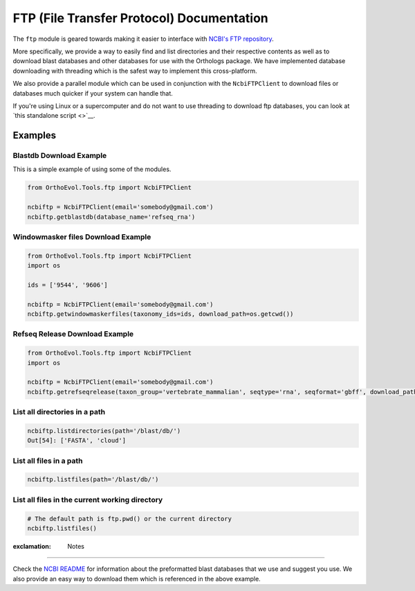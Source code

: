 FTP (File Transfer Protocol) Documentation
==========================================

The ``ftp`` module is geared towards making it easier to interface with
`NCBI's FTP repository <ftp://ftp.ncbi.nlm.nih.gov>`__.

More specifically, we provide a way to easily find and list directories
and their respective contents as well as to download blast databases and
other databases for use with the Orthologs package. We have implemented
database downloading with threading which is the safest way to implement
this cross-platform.

We also provide a parallel module which can be used in conjunction with
the ``NcbiFTPClient`` to download files or databases much quicker if
your system can handle that.

If you're using Linux or a supercomputer and do not want to use
threading to download ftp databases, you can look at `this standalone
script <>`__.

Examples
--------

Blastdb Download Example
^^^^^^^^^^^^^^^^^^^^^^^^

This is a simple example of using some of the modules.

.. code:: python

    from OrthoEvol.Tools.ftp import NcbiFTPClient

    ncbiftp = NcbiFTPClient(email='somebody@gmail.com')
    ncbiftp.getblastdb(database_name='refseq_rna')

Windowmasker files Download Example
^^^^^^^^^^^^^^^^^^^^^^^^^^^^^^^^^^^

.. code:: python

    from OrthoEvol.Tools.ftp import NcbiFTPClient
    import os

    ids = ['9544', '9606']

    ncbiftp = NcbiFTPClient(email='somebody@gmail.com')
    ncbiftp.getwindowmaskerfiles(taxonomy_ids=ids, download_path=os.getcwd())

Refseq Release Download Example
^^^^^^^^^^^^^^^^^^^^^^^^^^^^^^^

.. code:: python

    from OrthoEvol.Tools.ftp import NcbiFTPClient
    import os

    ncbiftp = NcbiFTPClient(email='somebody@gmail.com')
    ncbiftp.getrefseqrelease(taxon_group='vertebrate_mammalian', seqtype='rna', seqformat='gbff', download_path=os.getcwd())

List all directories in a path
^^^^^^^^^^^^^^^^^^^^^^^^^^^^^^

.. code:: python


    ncbiftp.listdirectories(path='/blast/db/')
    Out[54]: ['FASTA', 'cloud']

List all files in a path
^^^^^^^^^^^^^^^^^^^^^^^^

.. code:: python


    ncbiftp.listfiles(path='/blast/db/')

List all files in the current working directory
^^^^^^^^^^^^^^^^^^^^^^^^^^^^^^^^^^^^^^^^^^^^^^^

.. code:: python


    # The default path is ftp.pwd() or the current directory
    ncbiftp.listfiles()

:exclamation: Notes
-------------------

Check the `NCBI README <NCBIREADME.md>`__ for information about the
preformatted blast databases that we use and suggest you use. We also
provide an easy way to download them which is referenced in the above
example.
